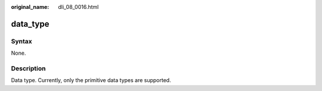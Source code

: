 :original_name: dli_08_0016.html

.. _dli_08_0016:

data_type
=========

Syntax
------

None.

Description
-----------

Data type. Currently, only the primitive data types are supported.
